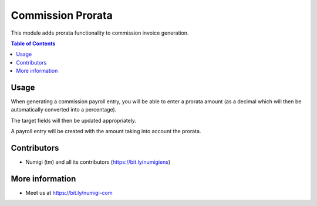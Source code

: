 Commission Prorata
==================
This module adds prorata functionality to commission invoice generation.

.. contents:: Table of Contents

Usage
-----
When generating a commission payroll entry, you will be able to enter a prorata amount (as a decimal which will then be automatically converted into a percentage).

.. image:: static/description/generate.png

The target fields will then be updated appropriately.

.. image:: static/description/fields.png

A payroll entry will be created with the amount taking into account the prorata.

.. image:: static/description/entry.png

Contributors
------------
* Numigi (tm) and all its contributors (https://bit.ly/numigiens)

More information
----------------
* Meet us at https://bit.ly/numigi-com
